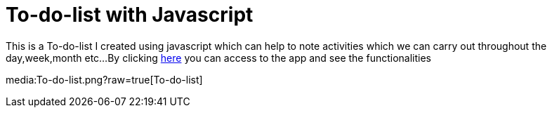 # To-do-list with Javascript

This is a To-do-list I created using javascript which can help to note activities which we can carry out throughout the day,week,month etc...
By clicking https://klaus-mc.github.io/To-do-list/[here] you can access to the app and see the functionalities

media:To-do-list.png?raw=true[To-do-list]
